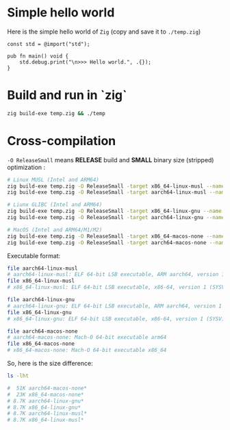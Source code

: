 * Simple hello world

Here is the simple hello world of =Zig= (copy and save it to =./temp.zig=)

#+BEGIN_SRC zig
  const std = @import("std");

  pub fn main() void {
      std.debug.print("\n>>> Hello world.", .{});
  }
#+END_SRC


* Build and run in `zig`

#+BEGIN_SRC bash
  zig build-exe temp.zig && ./temp
#+END_SRC



* Cross-compilation

=-O ReleaseSmall= means *RELEASE* build and *SMALL* binary size (stripped)
optimization :

#+BEGIN_SRC bash
  # Linux MUSL (Intel and ARM64)
  zig build-exe temp.zig -O ReleaseSmall -target x86_64-linux-musl --name x86_64-linux-musl
  zig build-exe temp.zig -O ReleaseSmall -target aarch64-linux-musl --name aarch64-linux-musl

  # Liunx GLIBC (Intel and ARM64)
  zig build-exe temp.zig -O ReleaseSmall -target x86_64-linux-gnu --name x86_64-linux-gnu
  zig build-exe temp.zig -O ReleaseSmall -target aarch64-linux-gnu --name aarch64-linux-gnu

  # MacOS (Intel and ARM64/M1/M2)
  zig build-exe temp.zig -O ReleaseSmall -target x86_64-macos-none --name x86_64-macos-none
  zig build-exe temp.zig -O ReleaseSmall -target aarch64-macos-none --name aarch64-macos-none
#+END_SRC


Executable format:

#+BEGIN_SRC bash
  file aarch64-linux-musl
  # aarch64-linux-musl: ELF 64-bit LSB executable, ARM aarch64, version 1 (SYSV), statically linked, stripped
  file x86_64-linux-musl
  # x86_64-linux-musl: ELF 64-bit LSB executable, x86-64, version 1 (SYSV), statically linked, stripped

  file aarch64-linux-gnu
  # aarch64-linux-gnu: ELF 64-bit LSB executable, ARM aarch64, version 1 (SYSV), statically linked, stripped
  file x86_64-linux-gnu
  # x86_64-linux-gnu: ELF 64-bit LSB executable, x86-64, version 1 (SYSV), statically linked, stripped

  file aarch64-macos-none
  # aarch64-macos-none: Mach-O 64-bit executable arm64
  file x86_64-macos-none
  # x86_64-macos-none: Mach-O 64-bit executable x86_64
#+END_SRC


So, here is the size difference:

#+BEGIN_SRC bash
  ls -lht

  #  51K aarch64-macos-none*
  #  23K x86_64-macos-none*
  # 8.7K aarch64-linux-gnu*
  # 8.7K x86_64-linux-gnu*
  # 8.7K aarch64-linux-musl*
  # 8.7K x86_64-linux-musl*
#+END_SRC

